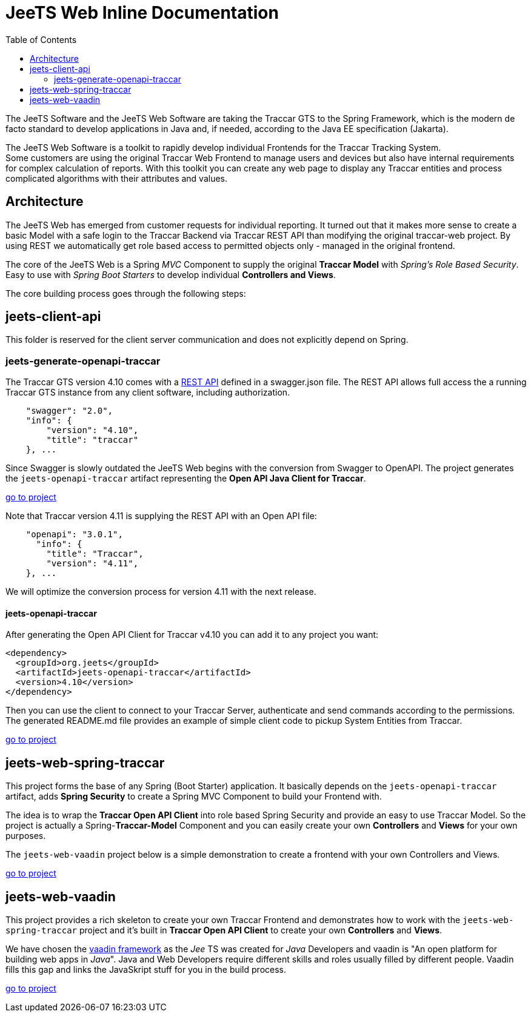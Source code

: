 [[jeets-toc]]

:toc:

// IF YOU SEE PLAIN ASCII IN YOUR BROWSER YOU CAN INSTALL 
// THE BROWSER EXTENSION https://asciidoctor.org/
// TO RENDER adoc FILES AND CLICK THE DOCUMENT LINKS.
// (works fine in Firefox, not so fine in Chromecast)


= JeeTS Web Inline Documentation

The JeeTS Software and the JeeTS Web Software are taking the Traccar GTS
to the Spring Framework, which is the modern de facto standard
to develop applications in Java
and, if needed, according to the Java EE specification (Jakarta). 

The JeeTS Web Software is a toolkit to rapidly develop individual Frontends
for the Traccar Tracking System. +
Some customers are using the original Traccar Web Frontend to manage users and devices
but also have internal requirements for complex calculation of reports.
With this toolkit you can create any web page to display any Traccar entities
and process complicated algorithms with their attributes and values.


== Architecture

The JeeTS Web has emerged from customer requests for individual reporting. 
It turned out that it makes more sense to create a basic Model with a safe login
to the Traccar Backend via Traccar REST API 
than modifying the original traccar-web project.
By using REST we automatically get role based access to permitted objects only
- managed in the original frontend.

The core of the JeeTS Web is a Spring _MVC_ Component to supply the original
*Traccar Model* with _Spring's Role Based Security_. Easy to use with 
_Spring Boot Starters_ to develop individual *Controllers and Views*.

The core building process goes through the following steps:


== jeets-client-api

This folder is reserved for the client server communication 
and does not explicitly depend on Spring.


=== jeets-generate-openapi-traccar

The Traccar GTS version 4.10 comes with a 
link:https://www.traccar.org/traccar-api/[REST API]
defined in a swagger.json file.
The REST API allows full access the a running Traccar GTS instance
from any client software, including authorization.
[source,xml]
----
    "swagger": "2.0",
    "info": {
        "version": "4.10",
        "title": "traccar"
    }, ...
----

Since Swagger is slowly outdated the JeeTS Web begins with the conversion
from Swagger to OpenAPI.
The project generates the `jeets-openapi-traccar` artifact  
representing the *Open API Java Client for Traccar*.

link:../jeets-client-api/jeets-generate-openapi-traccar/README.adoc[go to project]

Note that Traccar version 4.11 is supplying the REST API with an Open API file:
[source,xml]
----
    "openapi": "3.0.1",
      "info": {
        "title": "Traccar",
        "version": "4.11",
    }, ...
----
We will optimize the conversion process for version 4.11 with the next release.


==== jeets-openapi-traccar

After generating the Open API Client for Traccar v4.10
you can add it to any project you want:
```xml
<dependency>
  <groupId>org.jeets</groupId>
  <artifactId>jeets-openapi-traccar</artifactId>
  <version>4.10</version>
</dependency>
```
Then you can use the client to connect to your Traccar Server,
authenticate and send commands according to the permissions.
The generated README.md file provides an example of simple client code
to pickup System Entities from Traccar.

link:../jeets-client-api/jeets-generate-openapi-traccar/target/generated-sources/openapi/README.md[go to project]


== jeets-web-spring-traccar

This project forms the base of any Spring (Boot Starter) application.
It basically depends on the `jeets-openapi-traccar` artifact,
adds *Spring Security* to create a Spring MVC Component 
to build your Frontend with.

The idea is to wrap the *Traccar Open API Client* into role based
Spring Security and provide an easy to use Traccar Model.
So the project is actually a Spring-*Traccar-Model* Component
and you can easily create your own *Controllers* and *Views*
for your own purposes.

The `jeets-web-vaadin` project below is a simple demonstration
to create a frontend with your own Controllers and Views.

link:../jeets-web-spring-traccar/readme.adoc[go to project]


== jeets-web-vaadin
 
This project provides a rich skeleton to create your own Traccar Frontend
and demonstrates how to work with the `jeets-web-spring-traccar` project 
and it's built in *Traccar Open API Client* 
to create your own *Controllers* and *Views*.

We have chosen the link:https://vaadin.com/[vaadin framework]
as the _Jee_ TS was created for _Java_ Developers and 
vaadin is "An open platform for building web apps in _Java_".
Java and Web Developers require different skills and roles 
usually filled by different people.
Vaadin fills this gap and links the JavaSkript stuff for you in the build process.


link:../jeets-web-vaadin/readme.adoc[go to project]


















